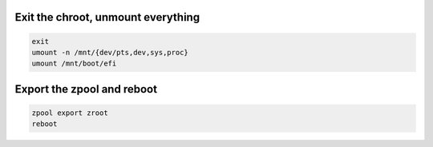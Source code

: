 Exit the chroot, unmount everything
~~~~~~~~~~~~~~~~~~~~~~~~~~~~~~~~~~~

.. code-block::

  exit
  umount -n /mnt/{dev/pts,dev,sys,proc}
  umount /mnt/boot/efi

Export the zpool and reboot
~~~~~~~~~~~~~~~~~~~~~~~~~~~

.. code-block::

  zpool export zroot
  reboot
